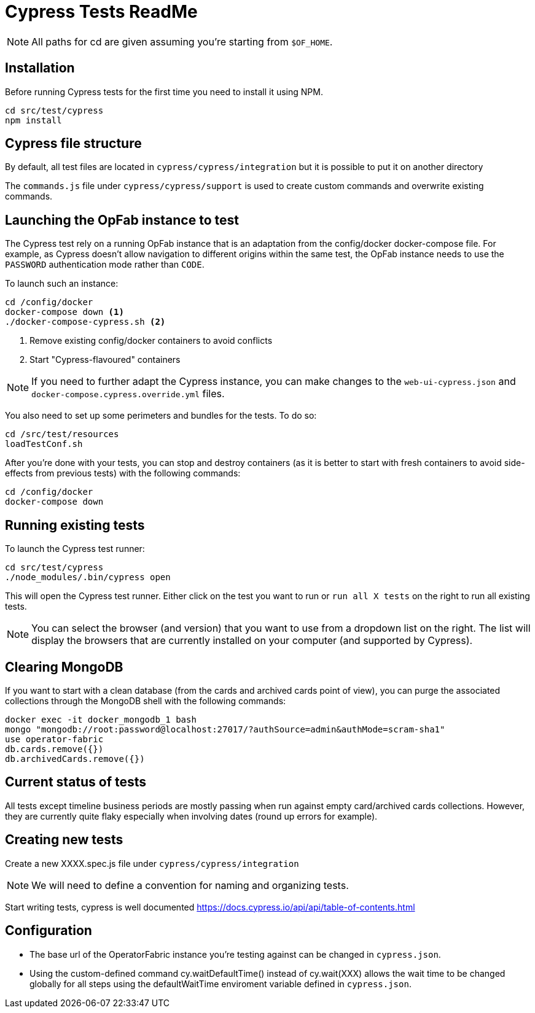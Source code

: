 = Cypress Tests ReadMe

NOTE: All paths for cd are given assuming you're starting from `$OF_HOME`.

== Installation

Before running Cypress tests for the first time you need to install it using NPM.

[source,bash]
----
cd src/test/cypress
npm install
----

== Cypress file structure

By default, all test files are located in `cypress/cypress/integration` but it is possible to put it on another directory

The `commands.js` file under `cypress/cypress/support` is used to create custom commands and overwrite existing commands.

== Launching the OpFab instance to test

The Cypress test rely on a running OpFab instance that is an adaptation from the config/docker docker-compose file.
For example, as Cypress doesn't allow navigation to different origins within the same test, the OpFab instance needs
to use the `PASSWORD` authentication mode rather than `CODE`.

To launch such an instance:

[source,bash]
----
cd /config/docker
docker-compose down <1>
./docker-compose-cypress.sh <2>
----
<1> Remove existing config/docker containers to avoid conflicts
<2> Start "Cypress-flavoured" containers

NOTE: If you need to further adapt the Cypress instance, you can make changes to the `web-ui-cypress.json` and
`docker-compose.cypress.override.yml` files.

You also need to set up some perimeters and bundles for the tests. To do so:

----
cd /src/test/resources
loadTestConf.sh
----

After you're done with your tests, you can stop and destroy containers (as it is better to start with fresh containers to avoid
side-effects from previous tests) with the following commands:

[source,bash]
----
cd /config/docker
docker-compose down
----
== Running existing tests

To launch the Cypress test runner:

[source,bash]
----
cd src/test/cypress
./node_modules/.bin/cypress open
----

This will open the Cypress test runner. Either click on the test you want to run or `run all X tests` on the right to
run all existing tests.

NOTE: You can select the browser (and version) that you want to use from a dropdown list on the right. The list will
display the browsers that are currently installed on your computer (and supported by Cypress).

== Clearing MongoDB

If you want to start with a clean database (from the cards and archived cards point of view), you can purge the
associated collections through the MongoDB shell with the following commands:

[source,bash]
----
docker exec -it docker_mongodb_1 bash
mongo "mongodb://root:password@localhost:27017/?authSource=admin&authMode=scram-sha1"
use operator-fabric
db.cards.remove({})
db.archivedCards.remove({})
----

== Current status of tests

All tests except timeline business periods are mostly passing when run against empty card/archived cards collections.
However, they are currently quite flaky especially when involving dates (round up errors for example).

== Creating new tests

Create a new XXXX.spec.js file under `cypress/cypress/integration`

NOTE: We will need to define a convention for naming and organizing tests.

Start writing tests, cypress is well documented https://docs.cypress.io/api/api/table-of-contents.html

== Configuration

* The base url of the OperatorFabric instance you're testing against can be changed in `cypress.json`.
* Using the custom-defined command cy.waitDefaultTime() instead of cy.wait(XXX) allows the wait time to be changed
globally for all steps using the defaultWaitTime enviroment variable defined in `cypress.json`.